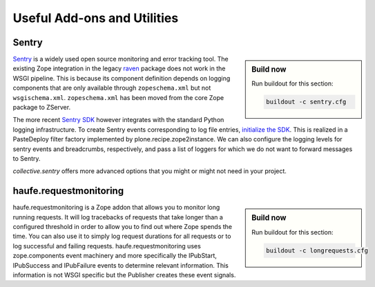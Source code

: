 Useful Add-ons and Utilities
============================

Sentry
------

.. sidebar:: Build now

    Run buildout for this section:

    ..  code-block:: bash

        buildout -c sentry.cfg

`Sentry <https://sentry.io>`_ is a widely used open source monitoring and error tracking tool.
The existing Zope integration in the legacy `raven <https://pypi.python.org/project/raven>`_ package does not work in the WSGI pipeline.
This is because its component definition depends on logging components that are only available through ``zopeschema.xml`` but not ``wsgischema.xml``.
``zopeschema.xml`` has been moved from the core Zope package to ZServer.

The more recent `Sentry SDK <https://github.com/getsentry/sentry-python>`_ however integrates with the standard Python logging infrastructure.
To create Sentry events corresponding to log file entries, `initialize the SDK <https://docs.sentry.io/platforms/python/logging>`_.
This is realized in a PasteDeploy filter factory implemented by plone.recipe.zope2instance.
We can also configure the logging levels for sentry events and breadcrumbs, respectively, and pass a list of loggers for which we do not want to forward messages to Sentry.

`collective.sentry` offers more advanced options that you might or might not need in your project.

haufe.requestmonitoring
-----------------------

.. sidebar:: Build now

    Run buildout for this section:

    ..  code-block:: bash

        buildout -c longrequests.cfg

haufe.requestmonitoring is a Zope addon that allows you to monitor long running requests.
It will log tracebacks of requests that take longer than a configured threshold in order to allow you to find out where Zope spends the time.
You can also use it to simply log request durations for all requests or to log successful and failing requests.
haufe.requestmonitoring uses zope.components event machinery and more specifically the IPubStart, IPubSuccess and IPubFailure events to determine relevant information.
This information is not WSGI specific but the Publisher creates these event signals.
